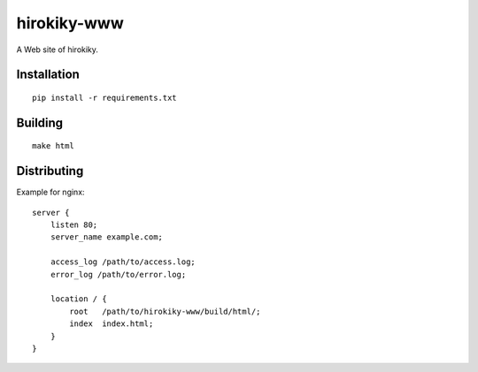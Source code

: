 hirokiky-www
============

A Web site of hirokiky.

Installation
------------

::

    pip install -r requirements.txt

Building
--------

::

    make html

Distributing
------------

Example for nginx::

    server {
        listen 80;
        server_name example.com;

        access_log /path/to/access.log;
        error_log /path/to/error.log;

        location / {
            root   /path/to/hirokiky-www/build/html/;
            index  index.html;
        }
    }
